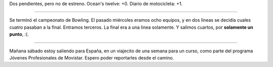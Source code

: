 .. date:  2005-06-03 10:11:19
.. title: Películas, bowling y viaje
.. tags:  película, bowing, viaje, españa

Dos pendientes, pero no de estreno. Ocean's twelve: +0. Diario de motocicleta: +1.

--------------

Se terminó el campeonato de Bowling. El pasado miércoles eramos ocho equipos, y en dos lineas se decidía cuales cuatro pasaban a la final. Entramos terceros. La final era a una linea solamente. Y salimos cuartos, por **solamente un punto**, :(.

--------------

Mañana sábado estoy saliendo para España, en un viajecito de una semana para un curso, como parte del programa Jóvenes Profesionales de Movistar. Espero poder reportarles desde el camino.
